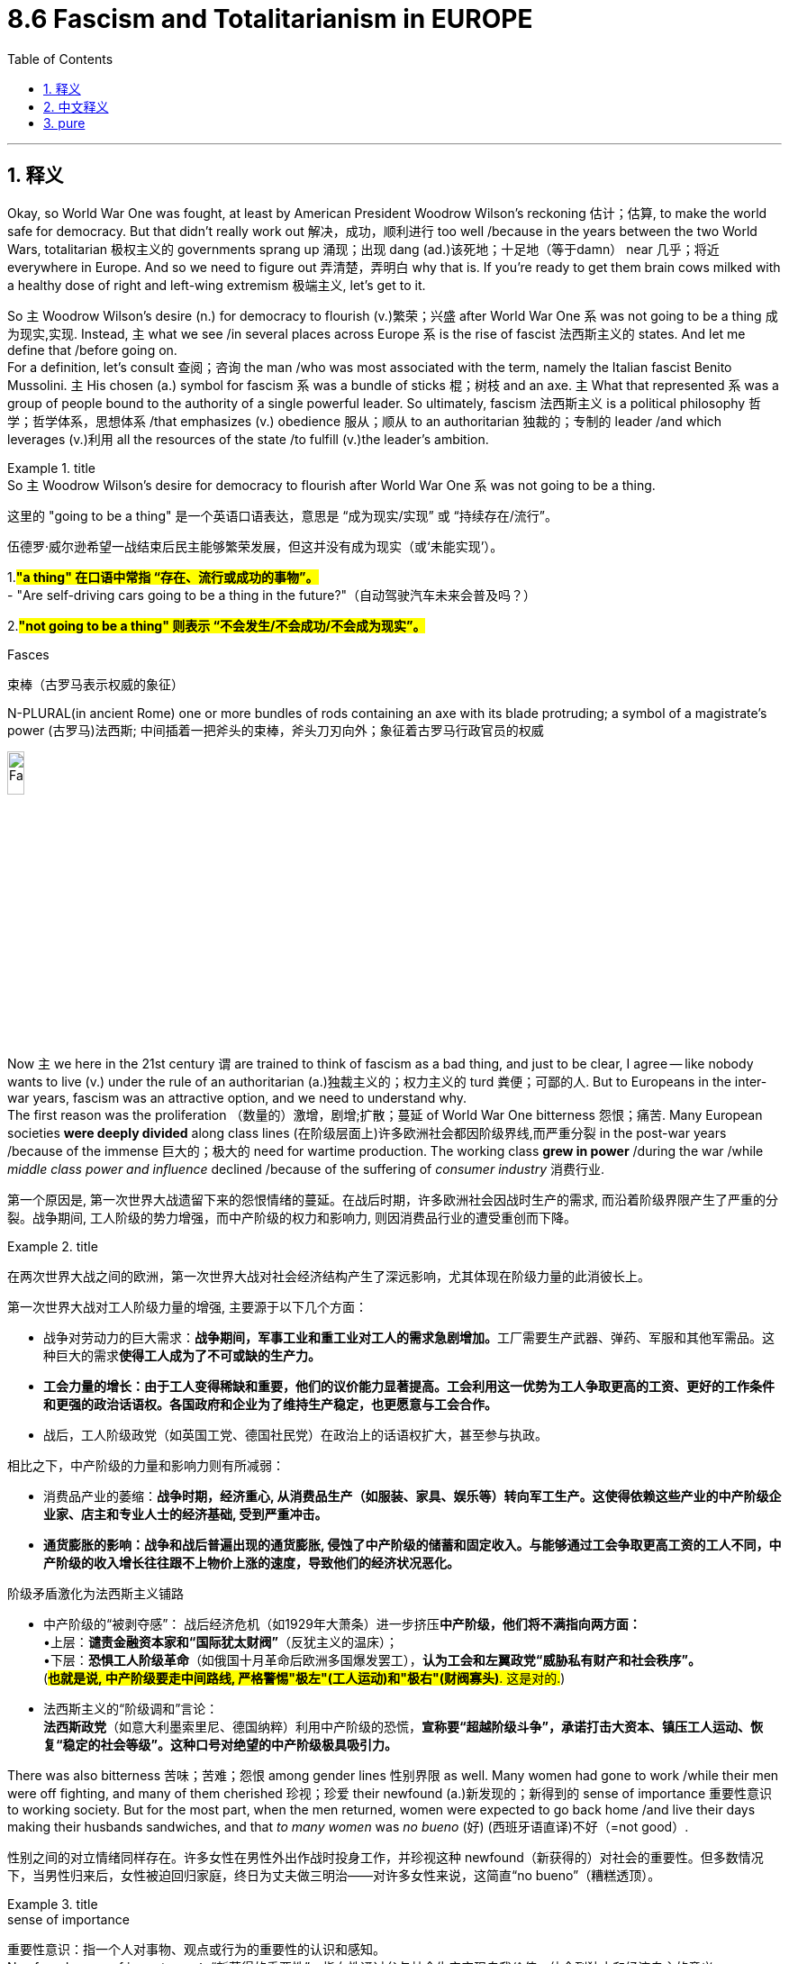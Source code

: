 
= 8.6 Fascism and Totalitarianism in EUROPE
:toc: left
:toclevels: 3
:sectnums:
:stylesheet: ../../myAdocCss.css

'''

== 释义

Okay, so World War One was fought, at least by American President Woodrow Wilson's reckoning 估计；估算, to make the world safe for democracy. But that didn't really work out 解决，成功，顺利进行 too well /because in the years between the two World Wars, totalitarian 极权主义的 governments sprang up 涌现；出现 dang (ad.)该死地；十足地（等于damn） near 几乎；将近 everywhere in Europe. And so we need to figure out 弄清楚，弄明白 why that is. If you're ready to get them brain cows milked with a healthy dose of right and left-wing extremism 极端主义, let's get to it. +

So `主` Woodrow Wilson's desire (n.)  for democracy to flourish (v.)繁荣；兴盛 after World War One `系` was not going to be a thing 成为现实,实现. Instead, `主` what we see /in several places across Europe `系` is the rise of fascist 法西斯主义的 states. And let me define that /before going on.  +
For a definition, let's consult 查阅；咨询 the man /who was most associated with the term, namely the Italian fascist Benito Mussolini. `主` His chosen (a.) symbol for fascism `系` was a bundle of sticks 棍；树枝 and an axe. `主` What that represented `系` was a group of people bound to the authority of a single powerful leader. So ultimately, fascism 法西斯主义 is a political philosophy 哲学；哲学体系，思想体系 /that emphasizes (v.) obedience 服从；顺从 to an authoritarian 独裁的；专制的 leader /and which leverages (v.)利用 all the resources of the state /to fulfill (v.)the leader's ambition. +

[.my1]
.title
====
.So `主` Woodrow Wilson’s desire for democracy to flourish after World War One `系` was not going to be a thing.

这里的 ​​"going to be a thing"​​ 是一个英语口语表达，意思是 ​​“成为现实/实现”​​ 或 ​​“持续存在/流行”​​。

伍德罗·威尔逊希望一战结束后民主能够繁荣发展，但这并没有成为现实（或‘未能实现’）。

1.
​​#*"a thing"​​ 在口语中常指 ​​“存在、流行或成功的事物”​​。*# +
- "Are self-driving cars going to be a thing in the future?"（自动驾驶汽车未来会普及吗？）

2.
​​#*"not going to be a thing"​​ 则表示 ​​“不会发生/不会成功/不会成为现实”​​。*#

.Fasces
束棒（古罗马表示权威的象征）

N-PLURAL(in ancient Rome) one or more bundles of rods containing an axe with its blade protruding; a symbol of a magistrate's power (古罗马)法西斯; 中间插着一把斧头的束棒，斧头刀刃向外；象征着古罗马行政官员的权威

image:img/Fasces.webp[,15%]
====

Now `主` we here in the 21st century `谓` are trained to think of fascism as a bad thing, and just to be clear, I agree -- like nobody wants to live (v.) under the rule of an authoritarian (a.)独裁主义的；权力主义的 turd 粪便；可鄙的人. But to Europeans in the inter-war years, fascism was an attractive option, and we need to understand why.  +
The first reason was the proliferation （数量的）激增，剧增;扩散；蔓延 of World War One bitterness 怨恨；痛苦. Many European societies *were deeply divided* along class lines (在阶级层面上)许多欧洲社会都因阶级界线,而严重分裂 in the post-war years /because of the immense 巨大的；极大的 need for wartime production. The working class *grew in power* /during the war /while _middle class power and influence_ declined /because of the suffering of _consumer industry_ 消费行业. +

[.my2]
第一个原因是, 第一次世界大战遗留下来的怨恨情绪的蔓延。在战后时期，许多欧洲社会因战时生产的需求, 而沿着阶级界限产生了严重的分裂。战争期间, 工人阶级的势力增强，而中产阶级的权力和影响力, 则因消费品行业的遭受重创而下降。

[.my1]
.title
====
在两次世界大战之间的欧洲，第一次世界大战对社会经济结构产生了深远影响，尤其体现在阶级力量的此消彼长上。

第一次世界大战对工人阶级力量的增强, 主要源于以下几个方面：

- 战争对劳动力的巨大需求：**战争期间，军事工业和重工业对工人的需求急剧增加。**工厂需要生产武器、弹药、军服和其他军需品。这种巨大的需求**使得工人成为了不可或缺的生产力。**

- *工会力量的增长：由于工人变得稀缺和重要，他们的议价能力显著提高。工会利用这一优势为工人争取更高的工资、更好的工作条件和更强的政治话语权。各国政府和企业为了维持生产稳定，也更愿意与工会合作。*

- 战后，工人阶级政党（如英国工党、德国社民党）在政治上的话语权扩大，甚至参与执政。

相比之下，中产阶级的力量和影响力则有所减弱：

- 消费品产业的萎缩：*战争时期，经济重心, 从消费品生产（如服装、家具、娱乐等）转向军工生产。这使得依赖这些产业的中产阶级企业家、店主和专业人士的经济基础, 受到严重冲击。*

- *通货膨胀的影响：战争和战后普遍出现的通货膨胀, 侵蚀了中产阶级的储蓄和固定收入。与能够通过工会争取更高工资的工人不同，中产阶级的收入增长往往跟不上物价上涨的速度，导致他们的经济状况恶化。*

阶级矛盾激化为法西斯主义铺路​​

- ​​中产阶级的“被剥夺感”​​：
战后经济危机（如1929年大萧条）进一步挤压**中产阶级，他们将不满指向两方面：** +
•
​​上层​​：*谴责金融资本家和“国际犹太财阀”*（反犹主义的温床）； +
•
​​下层​​：*恐惧工人阶级革命*（如俄国十月革命后欧洲多国爆发罢工），*认为工会和左翼政党“威胁私有财产和社会秩序”。* +
(#*也就是说, 中产阶级要走中间路线, 严格警惕"极左"(工人运动)和"极右"(财阀寡头)*. 这是对的.#)

- ​​法西斯主义的“阶级调和”言论​​： +
*法西斯政党*（如意大利墨索里尼、德国纳粹）利用中产阶级的恐慌，*宣称要​​“超越阶级斗争”​​，承诺打击大资本、镇压工人运动、恢复“稳定的社会等级”。这种口号对绝望的中产阶级极具吸引力。*
====


There was also bitterness 苦味；苦难；怨恨 among gender lines 性别界限 as well. Many women had gone to work /while their men were off fighting, and many of them cherished 珍视；珍爱 their newfound (a.)新发现的；新得到的 sense of importance 重要性意识 to working society. But for the most part, when the men returned, women were expected to go back home /and live their days making their husbands sandwiches, and that _to many women_ was _no bueno_  (好) (西班牙语直译)不好（=not good）. +


[.my2]
​​性别之间的对立情绪同样存在。许多女性在男性外出作战时投身工作，并珍视这种 newfound（新获得的）对社会的重要性。但多数情况下，当男性归来后，女性被迫回归家庭，终日为丈夫做三明治——对许多女性来说，这简直“no bueno”（糟糕透顶）。​​

[.my1]
.title
====
.sense of importance
重要性意识：指一个人对事物、观点或行为的重要性的认识和感知。 +
Newfound sense of importance​​：
“新获得的重要性”，指女性通过参与社会生产实现自我价值，体会到独立和经济自主的意义。

====

The second reason people were open to fascist states `系` was the rise of communism 共产主义，共产主义理论（或制度）. Many folks in Europe feared (v.) communism, especially in Russia, represented a fearful situation /should it come to dominate (v.) other states in Europe. And just hold on to 紧紧抓住或保持某物，不放手或不失去它 that /for a second 先拿着它一会儿 -- we'll talk about it more later. +

The third reason people were open to fascist states `系`  was economic instability 不稳定. Recall (v.)回想；回忆起 in the last video /we talked about the devastating 毁灭性的 economic effects of the Great Depression. Huge percentages 很大比例的 of the population were *out of work* 失业, and inflation 通货膨胀 was out of control. There seemed to be *no way out of it* 似乎没有出路了. *It's hard to overestimate* (高估；过分估计)无论如何高估都不为过 the insecurity  不安全，无把握 后定说明 such a condition caused (v.) among the average European.  +
So when strong fascist leaders styled (v.)把…设计（或缝制、做）成某种式样 themselves as saviors 救世主 from these conditions /and put the blame 归咎于 for those conditions in all the right places /and tapped into 利用；挖掘 a powerful sense 强烈的情绪 of victimization 受害；牺牲；欺骗 that people felt, for many people /`主` that `谓` seemed like a no-brainer 无需动脑筋的事；容易作的决定. +

[.my2]
这种情况给普通欧洲人带来的不安全感, 怎么估计都不为过。因此，当强大的法西斯领导人把自己塑造成救世主的形象，把责任推到所有"正确"的地方，并利用"人们感受到的"强烈的受害感"时，对许多人来说，这似乎是不需要思考的。

[.my1]
.title
====
.put the blame in all the right places
是一个带有 ​​反讽（irony）​​ 意味的表达.

- 字面意思​​：
“把责任归咎于‘正确的地方’”（仿佛法西斯领袖明察秋毫，精准定位了问题根源）。
- ​​实际含义​​（反讽）：
法西斯分子 ​​将经济危机归咎于“替罪羊”群体​​（如犹太人、共产主义者、少数族裔等）。所谓“right places”其实是 ​​“符合民众偏见的目标”​​，但非真正的原因。 +
法西斯提供的“答案”简单直接（如“犹太银行家操控经济”“共产党人破坏稳定”），​​恰好迎合了大众已有的仇恨或恐惧​​。


====

Okay, so let's start with the birthplace 出生地,发源地 of fascism proper 确切地说 and consider Mussolini's Italy. So `主` all the social difficulties I just mentioned `系` were present in Italy in the 1920s -- like high unemployment, severe _war debt_, etc. -- and the Italian government was not able to effectively *deal with* these problems. So Benito Mussolini, who started his career as a left-wing socialist, *changed* his position *to* _extreme right-wing fascism_ /because he saw that by championing 拥护；支持 those ideals he and his followers could gain power in Italy. He spoke ardently 热情地；热烈地 against communism, at least all of his language with a healthy dose of Italian nationalism. +

So by 1922, after threatening to march on Rome with his army of fascists, the king of Italy made Mussolini the prime minister of Italy. Now only a few years later, the Italian parliament granted 授予；准予 Mussolini dictatorial 独裁的；专政的 powers for a year, which as you can probably guess, he never gave up. So now Mussolini is in total control of Italy and worked quickly to establish a totalitarian fascist state. And how did he do it? Well first, he used modern technology and propaganda 宣传 to spread his message to all Italians. These messages glorified 赞美；颂扬 war, exposed the dangers of democracy and communism, and most of all demonstrated how fascism was the answer to the political and economic instability of the post-war world. For anyone who was disillusioned 幻想破灭的；失望的 by the state of post-war Europe, especially for those countries who had lost the war, these appeals 呼吁；恳请 made a whole lot of sense. +

A second, Mussolini made use of a secret police which in Italy was known as the Blackshirts. For Mussolini, violence was key to squashing 镇压；压制 any dissent 异议；反对 to his message and plan. Many of the members of the secret police were students and war veterans who were eager to use violence in an unrestricted 无限制的；不受约束的 way. And one of their favorite ways to keep people in line 使遵守秩序 was by giving dissenters horse doses of castor oil. If you don't know what that is, it's basically a naturally occurring diuretic 利尿剂 which in small doses, you know, gets things moving down. But the secret police would pour whole bottles of this stuff into people's mouths, and that would have them suffering from violent diarrhea 腹泻 for days, which was not only inconvenient but could often lead to death through dehydration 脱水. So you know, that's fun. +

But despite Mussolini's tactics 策略；手段, Italy never fully came entirely under his control. The Italian monarchy 君主制；君主政体 and the armed forces retained 保留；保持 some degree of independence. But if you want an example of a fascist state which gained entire control over the state -- and I know that you do -- then let's go visit Germany during the interwar years. +

The next fascist state to emerge was in Germany under the leadership of supreme historical turd Adolf Hitler. And again, after World War One, Germany maybe more than any other European nation suffered terror because they received the most severe punishments from the Treaty of Versailles. Their economy went down the toilet, and they were humiliated 羞辱；使丢脸 on the international stage. And because the Weimar government could not address 处理；解决 these problems, many German people were ripe for 对……来说时机成熟 the extremist 极端主义的 policies of Adolf Hitler. +

Now early in his life, Hitler developed deeply rooted 根深蒂固的 racialist 种族主义的 ideas, most notably a virulent 恶毒的；恶意的 anti-Semitism 反犹主义, which is to say a hatred of the Jews. By the 1920s, Hitler had gained control of the National Socialist German Workers Party, which for short was known as the Nazi Party 纳粹党. Throughout the beginning of the '20s, the Nazis gained more and more power in Germany, and by the beginning of the 1930s, Hitler, like Mussolini, convinced the parliament to grant him emergency dictatorial powers, and like Mussolini, he never gave them up. +

So with Hitler in power, he used many of the same tactics as Mussolini to stay in power but was much more effective in his use of those tactics. Hitler used the radio, video, and television to broadcast his speeches, which were positively overflowing with 充满 nationalist messages, anti-Semitic claims, and plans to restore the glory of Germany. In fact, Hitler had his own propaganda minister named Joseph Goebbels -- that Goebbels -- who harnessed 利用 the power of film to get Hitler in front of the eyes of Germans across the country. Filming Hitler's powerful speeches and his adoring 崇拜的；敬慕的 fans lined up to greet him in downtown parades had a way of making Hitler's appeal seem universal. +

Now Hitler also made use of a secret police known as the Schutzstaffel, or SS for short. The SS introduced no small amount of terror to anyone who opposed Hitler in his policies, and all of it was organized by a guy named Heinrich Himmler. And I pray to the good Lord in heaven that I am not somehow related to this guy because he was the worst. Himmler was the architect 设计师；缔造者 of murder and oppression 压迫；压制, the organizer of concentration camps 集中营, and the main proponent 支持者；拥护者 of purifying 净化；提纯 the races of Germany. So I'm not even going to look for a family connection there -- like I think I'd rather not know. +

Now while all this is going on in Italy and Germany, similar episodes were occurring in Spain. Because of the economic and political turmoil 动荡；混乱 in the years right after the war, Spain went into a tailspin 迅速下降；混乱. There the Great Depression ultimately led to the lapse 失效；终止 of parliamentary democracy 议会民主制, and that is when competing factions 派别；派系 began fighting for dominance 统治；控制. By 1936, a group of leftists called the Popular Front 人民阵线 took control, and their group represented the interest of workers and communists. +

Now the one group who vehemently 激烈地；强烈地 opposed this new government was the Spanish Army, led by General Francisco Franco. He led a violent uprising 起义；暴动 against the Popular Front and installed himself as the head of state, and this forcible 强制的；强迫的 seizure of power 夺取政权 led directly to the Spanish Civil War between Franco and the Popular Front. Now the reason the Civil War is relevant to what we're talking about here is not just that Franco was another fascist-like dictator, but the Spanish Civil War represented a kind of testing ground 试验场 for World War II. And here's what I mean: because fascist dictators love to see other fascist dictators come to power, Franco gained the support for his cause from both Hitler and Mussolini. +

"Franco, let me ask you something: how do you feel about explosive diarrhea?"
"I love it."
"All right, I'm in. I'm in." +

However, the Popular Front didn't receive nearly as much support from the Western democracies of Europe, and ultimately Franco won that war and ruled Spain without rival 对手；竞争者. And I said this war was a testing ground for World War II, and that's because Hitler and Mussolini observed with great relish 愉快；高兴 that when fascism asserted itself 显示自身的力量 in Europe, Western democracies did almost nothing to oppose it. And that will be a useful bit of information that they will put right in their pockets and come back to in the second half of the 1930s. +

But totalitarian governments are not only being installed in Western Europe. Eastern Europe jumped in on the fascist party too. Recall that several new states were created in the East after World War One, and they were established as parliamentary democracies. But those democracies suffered first of all with all the same economic problems plaguing 困扰；折磨 the rest of the continent, and second of all because democracy was a very new thing to them, and it is difficult to establish such a system in the midst of a deep economic slump 衰退；不景气. You just want someone to come in and solve all your problems, and that is how fascist and authoritarian governments were installed in Poland, Hungary, Romania, and other states as well. +

And speaking of authoritarian governments, let's check in with Russia, now officially known as the Soviet Union. Last time we visited, the Russian Revolution was freshly over, and Lenin had turned Russia into a communist state. It's important to know here that while right-wing fascists despise 鄙视；厌恶 communism, the Communist Soviet Union was very similar in a lot of ways, which is to say authoritarianism 专制主义；独裁主义 is just as likely on the left wing as it is on the right. Anyway, after Lenin died, Joseph Stalin rose to power in his place. And I know that I said that Himmler was the worst, but this guy is also the worst -- like there's just so many worst in this video. +

Stalin was responsible for sending over a million political dissidents 持不同政见者 to forced labor camps called gulags 古拉格集中营, and he had no qualms 疑虑；不安 about allowing torture 酷刑；折磨 to gain false confessions 虚假供词 out of his enemies. Anyway, after consolidating 巩固；加强 party power under himself, Stalin implemented 实施；执行 a Five-Year Plan 五年计划, and the goal of this was to rapidly modernize -- which is to say industrialize 工业化 -- the Soviet Union. The truth is the growth of Soviet industrialization during this period was staggering 令人震惊的；难以想象的. You know, that's a good thing, right? Not so much. The consequences of that Five-Year Plan were devastating to the Russian people. Millions of workers flooded into these new industrial centers, and because Stalin wasn't much interested in providing decent housing for them, they lived in squalid 肮脏的；污秽的 conditions. But don't worry, their wages were rapidly decreasing as well. And why? Well, because Stalin told them through an elaborate 详尽的；精心策划的 propaganda campaign they were working for the progress of the socialist utopia 乌托邦；理想国 promised them in the revolution. +

Not only that, but after the first Five-Year Plan failed, criticism against Stalin reached a fever pitch 高度紧张；狂热状态, and many in the Communist Party called for his removal, not least of which was the luminary 杰出人物；名人 of Lenin's regime, Leon Trotsky. In response, Stalin authorized 批准；授权 the Great Purge 大清洗, which was a systematic 系统的；有条理的 removal of all Stalin's enemies from the state, which eventually filtered down to some Russian citizens as well. The Purge was carried out by Stalin's secret police, who imprisoned, tortured, and executed those who disagreed with Stalin. +

Okay, click here to keep reviewing Unit 8 of AP Euro, and click here to grab my AP Euro review pack, which has everything you need to get an A in your class and a five on your exam in May. I'll catch you on the flip-flop. Heimler out. +

'''

== 中文释义

好的，第一次世界大战（World War One）的爆发，至少在美国总统伍德罗·威尔逊（Woodrow Wilson）看来，是为了使世界对民主安全。但这并没有真正奏效，因为**在两次世界大战之间的几年里，"极权主义"政府几乎在欧洲各地涌现。**因此，我们需要弄清楚这是为什么。如果你准备好用大量的"左右翼极端主义"来挤压你大脑里的奶牛，让我们开始吧。 +

因此，伍德罗·威尔逊（Woodrow Wilson）希望在第一次世界大战后"民主蓬勃发展"的愿望, 并没有实现。相反，我们在欧洲的几个地方看到的是**法西斯国家的崛起。**在继续之前，让我先定义一下。关于定义，让我们咨询与这个术语最相关的人，即意大利法西斯贝尼托·墨索里尼（Benito Mussolini）。他为**"#法西斯主义#"**选择**的象征, 是一捆棍子和一把斧头。这##代表了一群人受制于一个强大的领导人的权威。##**因此，最终，法西斯主义是一种政治哲学，*它强调服从一个独裁的领导人，并利用国家的所有资源, 来实现领导人的野心(中国)。* +

现在我们 21 世纪的人们被训练成认为, 法西斯主义是一件坏事，并且明确地说，我同意——没有人愿意生活在一个独裁混蛋的统治下。但是对于两次世界大战之间的欧洲人来说，法西斯主义是一个有吸引力的选择，我们需要理解为什么。第一个原因是第一次世界大战（World War One）后遗留的痛苦情绪的蔓延。由于战时生产的巨大需求，**许多欧洲社会在战后几年里沿着阶级界限严重分裂。**战争期间工人阶级的力量壮大，而由于消费工业的衰落，中产阶级的力量和影响力下降。 +

**性别界限之间也存在痛苦。许多妇女在她们的男人去战斗时去工作，她们中的许多人珍惜她们新获得的对工作社会的归属感。但大多数情况下，当男人回来时，妇女们被期望重新回到家里，**每天为她们的丈夫做三明治，这对许多妇女来说是不可接受的。 +

**人们对"法西斯国家"持"开放态度"的第二个原因, 是共产主义的兴起。**欧洲的许多人害怕共产主义，尤其是在俄国，如果它统治欧洲其他国家，那将是一种可怕的局面。请稍等一下——我们稍后会更多地讨论它。 +

人们对法西斯国家持开放态度的**第三个原因, 是经济不稳定。**回想一下上一个视频，我们讨论了大萧条（Great Depression）带来的毁灭性经济影响。很大比例的人口失业，通货膨胀失控。似乎没有摆脱困境的方法。很难高估这种状况给普通欧洲人带来的不安全感。**因此，当强大的法西斯领导人将自己塑造成这些状况的救星，**并将这些状况的责任归咎于所有正确的地方，并利用人们感受到的强烈的"受害者意识"时，*对许多人来说，这似乎是显而易见的选择。* +

好的，让我们从法西斯主义真正的发源地开始，考虑墨索里尼（Mussolini）的意大利。**我刚才提到的所有社会困难, 在 1920 年代的意大利都存在——比如高失业率、严重的战争债务等等——而意大利政府无法有效地处理这些问题。**因此，贝尼托·墨索里尼（Benito Mussolini），他的职业生涯始于"左翼社会主义者"，将他的立场转变为"极右翼法西斯主义"，因为他看到通过拥护这些理想，他和他的追随者可以在意大利获得权力。他强烈反对共产主义，至少他的所有言论都带有强烈的意大利民族主义色彩。 +

因此，到 1922 年，在威胁要率领他的法西斯军队进军罗马之后，意大利国王任命墨索里尼（Mussolini）为意大利首相。仅仅几年后，**意大利议会授予墨索里尼（Mussolini）为期一年的独裁权力，**正如你可能猜到的，**他从未放弃过。**因此，现在墨索里尼（Mussolini）完全控制了意大利，并迅速建立了一个极权主义的法西斯国家。他是怎么做到的？首先，他利用现代技术和宣传, 将他的信息传播给所有意大利人。这些信息美化战争，揭露民主和共产主义的危险，最重要的是展示了法西斯主义是如何解决战后世界政治和经济不稳定的答案。对于任何对战后欧洲的状况感到失望的人，特别是对于那些战败的国家来说，这些呼吁非常有道理。 +

其次，墨索里尼（Mussolini）利用了一支秘密警察，在意大利被称为黑衫党（Blackshirts）。对于墨索里尼（Mussolini）来说，暴力是镇压任何对其信息和计划异议的关键。**许多秘密警察的成员, 是渴望以不受限制的方式使用暴力的学生和退伍军人。**他们最喜欢的维持秩序的方式之一就是给异议者大量蓖麻油（castor oil）。如果你不知道那是什么，它基本上是一种天然的利尿剂，小剂量服用可以促进肠道蠕动。但是秘密警察会把整瓶这种东西倒进人们的嘴里，这会导致他们几天都遭受剧烈的腹泻，这不仅不方便，而且常常会导致脱水而死亡。所以你知道，这很有趣。 +

但是尽管墨索里尼（Mussolini）采取了这些策略，**意大利从未完全在他的控制之下。意大利王室和军队保留了一定程度的独立性。**但是如果你想要**一个完全控制国家的法西斯国家的例子**——我知道你想要——那么让我们去看看两次世界大战期间的**德国**。 +

下一个出现的法西斯国家是在阿道夫·希特勒（Adolf Hitler）这个历史超级混蛋领导下的德国。同样，在第一次世界大战（World War One）之后，德国可能比任何其他欧洲国家都遭受了更大的恐怖，因为他们受到了"凡尔赛条约"（Treaty of Versailles）最严厉的惩罚。他们的经济一落千丈，在国际舞台上颜面扫地。由于魏玛政府（Weimar government）无法解决这些问题，许多德国人民都容易接受阿道夫·希特勒（Adolf Hitler）的极端主义政策。 +

在早年，希特勒（Hitler）形成了根深蒂固的"种族主义"思想，最显著的是一种恶毒的"反犹太主义"（anti-Semitism），也就是说对犹太人的仇恨。到 1920 年代，希特勒（Hitler）控制了国家**"社会主义德国工人党"**（National Socialist German Workers Party），*简称"纳粹党"*（Nazi Party）。在 20 年代初，纳粹党（Nazis）在德国获得了越来越大的权力，到 *1930 年代初，希特勒（Hitler）像墨索里尼（Mussolini）一样，说服议会授予他紧急独裁权力*，并且像墨索里尼（Mussolini）一样，他从未放弃这些权力。 +

因此，希特勒（Hitler）掌权后，他使用了许多与墨索里尼（Mussolini）相同的策略来维持权力，但在使用这些策略方面效率更高。希特勒（Hitler）利用广播、视频和电视播放他的演讲，这些演讲充满了民族主义信息、反犹太主义的主张, 以及恢复德国荣耀的计划。事实上，希特勒（Hitler）有他自己的**宣传部长约瑟夫·戈培尔**（Joseph Goebbels）——就是那个戈培尔——他利用电影的力量将希特勒（Hitler）展现在全国德国人的眼前。拍摄希特勒（Hitler）充满力量的演讲, 以及他狂热的粉丝在市中心游行中排队迎接他的场面，有一种使希特勒（Hitler）的吸引力看起来是普遍性的方式。 +

现在希特勒（Hitler）也利用了一支被称为**“党卫队”（Schutzstaffel），简称 SS 的秘密警察。**党卫队（SS）**对任何反对希特勒（Hitler）及其政策的人都施加了巨大的恐怖，这一切都由一个名叫海因里希·希姆莱（Heinrich Himmler）的人组织。**我向上帝祈祷，我与这个人没有任何关系，因为他太坏了。希姆莱（Himmler）是谋杀和压迫的策划者，**集中营的组织者，以及净化德国种族的主要倡导者。**所以我甚至不会去寻找家庭联系——我想我宁愿不知道。 +

**当意大利和德国发生这一切时，类似的情节也发生在西班牙。**由于战后初期的经济和政治动荡，西班牙陷入了困境。在那里，**大萧条（Great Depression）最终导致"议会民主制"的崩溃，这时相互竞争的派别开始争夺统治权。**到 1936 年，一个名为"人民阵线"（Popular Front）的左翼团体, 夺取了控制权，他们的团体代表了工人和共产主义者的利益。 +

现在，有一个团体强烈反对这个新政府，那就是由**弗朗西斯科·佛朗哥将军**（General Francisco Franco）领导的西班牙军队。他领导了一场反对人民阵线（Popular Front）的暴力起义，并**自封为国家元首，而这种强行夺取权力的行为, 直接导致了佛朗哥（Franco）和"人民阵线"（Popular Front）之间的西班牙内战**（Spanish Civil War）。现在，内战与我们在这里讨论的内容相关的原因, 不仅仅在于佛朗哥（Franco）是另一个类似法西斯的独裁者，而且西班牙内战（Spanish Civil War）代表了第二次世界大战（World War II）的一种试验场。我的意思是：因为法西斯独裁者喜欢看到其他法西斯独裁者上台，所以**佛朗哥（Franco）从希特勒（Hitler）和墨索里尼（Mussolini）那里都获得了对其事业的支持。** +

“佛朗哥（Franco），我问你一件事：你觉得'爆炸性腹泻'怎么样？”
“我喜欢。”
“好吧，我加入了。我加入了。” +

然而，**人民阵线（Popular Front）并没有得到欧洲西方民主国家的大力支持，最终佛朗哥（Franco）赢得了那场战争，并独自统治了西班牙。**我说这场战争是第二次世界大战（World War II）的试验场，那是因为**希特勒（Hitler）和墨索里尼（Mussolini）兴高采烈地观察到，当法西斯主义在欧洲抬头时，西方民主国家几乎没有采取任何行动来反对它。**这将是一个有用的信息，他们会把它放在口袋里，并在 1930 年代后半期再次利用它。 +

但是"极权主义政府"不仅仅在西欧建立起来。**东欧也加入了法西斯主义的行列。**回想一下，**第一次世界大战（World War One）后在东方建立了一些新的国家，它们被建立为"议会民主制"。但是这些民主国家, **首先**遭受了**困扰整个大陆的同样的**经济问题，其次是##因为民主对他们来说是一个非常新的事物，在严重的经济衰退时期建立这样一个制度是很困难的。你只想有人来解决你所有的问题，这就是##法西斯主义和##独裁政府##在波兰（Poland）、匈牙利（Hungary）、罗马尼亚（Romania）和其他国家##能建立起来的原因 (即, 人民会有病乱投医, 寄希望于有一个"神"(强人)来解决他们的困境)##。** +

说到独裁政府，让我们来看看俄国，现在正式称为"苏维埃社会主义共和国联盟"（Soviet Union）。上次我们访问时，俄国革命（Russian Revolution）刚刚结束，列宁（Lenin）已将俄国变成了一个共产主义国家。这里重要的是要知道，**#虽然"右翼法西斯主义者"鄙视"共产主义"，但共产主义的苏维埃社会主义共和国联盟（Communist Soviet Union）在很多方面都非常相似，也就是说，左翼和右翼都可能出现独裁主义。#**无论如何，在列宁（Lenin）去世后，约瑟夫·斯大林（Joseph Stalin）取代了他的位置。我知道我说过希姆莱（Himmler）是最坏的，但是这个人也是最坏的——就像这个视频里有很多最坏的人一样。 +

**斯大林（Stalin）负责将一百多万政治异见者, 送往古拉格（gulags）强制劳动营，**并且毫不犹豫地允许使用酷刑, 从他的敌人那里获得虚假的供词。无论如何，在巩固了他在党内的权力之后，*斯大林（Stalin）实施了五年计划*（Five-Year Plan），其目标是迅速实现苏维埃社会主义共和国联盟（Soviet Union）的现代化——**也就是说，工业化。**事实是，在此期间, 苏维埃社会主义共和国联盟（Soviet Union）的工业化增长是惊人的。你知道，这是件好事，对吧？没那么简单。五年计划（Five-Year Plan）的后果对俄罗斯人民来说是毁灭性的。**数百万工人涌入这些新的工业中心，由于斯大林（Stalin）对为他们提供像样的住房并不太感兴趣，他们生活在肮脏的环境中。**但是别担心，*##他们的工资也在迅速下降。##为什么？嗯，因为斯大林（Stalin）通过精心策划的宣传运动告诉他们，他们正在为革命中承诺的社会主义乌托邦的进步而工作(在割人民的韭菜)。* +

不仅如此，**在第一个五年计划（Five-Year Plan）失败后，对斯大林（Stalin）的批评达到了白热化的程度，共产党内的许多人呼吁罢免他，**其中最引人注目的是列宁（Lenin）政权的杰出人物列昂·托洛茨基（Leon Trotsky）。**作为回应，斯大林（Stalin）授权进行了大清洗（Great Purge），这是系统地清除国家中所有斯大林（Stalin）敌人的行动，**最终也波及了一些俄罗斯公民。清洗由斯大林（Stalin）的秘密警察执行，他们监禁、折磨和处决那些不同意斯大林（Stalin）的人。 +

到现在为止，毫无疑问，极权主义国家经常利用他们的秘密警察部队, 来压制政治异议。此外，**在列宁（Lenin）时期，出现了一个富有的地主群体，称为富农（kulaks），他们雇用农民耕种他们的土地。**然而，*斯大林（Stalin）认为，这样一个阶级的人只不过是肮脏的资本家*，在苏维埃社会主义共和国联盟（Soviet Union）中没有地位。因此，**他实施了一项集体化（collectivization）计划，其中土地从这些地主手中夺走，置于国家权力控制之下。**这种情况发生在许多地方，但**后果最严重的是在乌克兰（Ukraine），**乌克兰是苏维埃社会主义共和国联盟（Soviet Union）*最主要的粮食生产地。* +

**由于乌克兰的富农（Ukrainian kulaks）如此深切地憎恨斯大林（Stalin）的集体化（collectivization）计划，并努力抵抗和破坏它，斯大林（Stalin）采取了一项政策，导致仅在乌克兰地区就有大约 700 万人遭受饥饿和死亡。**乌克兰人将这一事件称为“饥饿大屠杀”（Holodomor），意思是死亡。**斯大林（Stalin）实际上切断了他们的食物供应，逮捕、折磨或处决任何为自己保留食物的农民，并阻止乌克兰人离开他们的地区到其他地方购买面包。**这是苏维埃社会主义共和国联盟（Soviet Union）集体化（collectivization）和斯大林（Stalin）残酷地试图巩固个人权力的真正毁灭性结果。 +

好的，点击这里继续复习 AP 欧洲史第八单元，点击这里获取我的 AP 欧洲史复习包，其中包含您在课堂上获得 A 和五月份考试中获得五分所需的一切。我稍后会再见。海姆勒走了。 +

'''

== pure

Okay, so World War One was fought, at least by American President Woodrow Wilson's reckoning, to make the world safe for democracy. But that didn't really work out too well because in the years between the two World Wars, totalitarian governments sprang up dang near everywhere in Europe. And so we need to figure out why that is. If you're ready to get them brain cows milked with a healthy dose of right and left-wing extremism, let's get to it.

So Woodrow Wilson's desire for democracy to flourish after World War One was not going to be a thing. Instead, what we see in several places across Europe is the rise of fascist states. And let me define that before going on. For a definition, let's consult the man who was most associated with the term, namely the Italian fascist Benito Mussolini. His chosen symbol for fascism was a bundle of sticks and an axe. What that represented was a group of people bound to the authority of a single powerful leader. So ultimately, fascism is a political philosophy that emphasizes obedience to an authoritarian leader and which leverages all the resources of the state to fulfill the leader's ambition.

Now we here in the 21st century are trained to think of fascism as a bad thing, and just to be clear, I agree -- like nobody wants to live under the rule of an authoritarian turd. But to Europeans in the inter-war years, fascism was an attractive option, and we need to understand why. The first reason was the proliferation of World War One bitterness. Many European societies were deeply divided along class lines in the post-war years because of the immense need for wartime production. The working class grew in power during the war while middle class power and influence declined because of the suffering of consumer industry.

There was also bitterness among gender lines as well. Many women had gone to work while their men were off fighting, and many of them cherished their newfound sense of importance to working society. But for the most part, when the men returned, women were expected to go back home and live their days making their husbands sandwiches, and that to many women was no bueno.

The second reason people were open to fascist states was the rise of communism. Many folks in Europe feared communism, especially in Russia, represented a fearful situation should it come to dominate other states in Europe. And just hold on to that for a second -- we'll talk about it more later.

The third reason people were open to fascist states was economic instability. Recall in the last video we talked about the devastating economic effects of the Great Depression. Huge percentages of the population were out of work, and inflation was out of control. There seemed to be no way out of it. It's hard to overestimate the insecurity such a condition caused among the average European. So when strong fascist leaders styled themselves as saviors from these conditions and put the blame for those conditions in all the right places and tapped into a powerful sense of victimization that people felt, for many people that seemed like a no-brainer.

Okay, so let's start with the birthplace of fascism proper and consider Mussolini's Italy. So all the social difficulties I just mentioned were present in Italy in the 1920s -- like high unemployment, severe war debt, etc. -- and the Italian government was not able to effectively deal with these problems. So Benito Mussolini, who started his career as a left-wing socialist, changed his position to extreme right-wing fascism because he saw that by championing those ideals he and his followers could gain power in Italy. He spoke ardently against communism, at least all of his language with a healthy dose of Italian nationalism.

So by 1922, after threatening to march on Rome with his army of fascists, the king of Italy made Mussolini the prime minister of Italy. Now only a few years later, the Italian parliament granted Mussolini dictatorial powers for a year, which as you can probably guess, he never gave up. So now Mussolini is in total control of Italy and worked quickly to establish a totalitarian fascist state. And how did he do it? Well first, he used modern technology and propaganda to spread his message to all Italians. These messages glorified war, exposed the dangers of democracy and communism, and most of all demonstrated how fascism was the answer to the political and economic instability of the post-war world. For anyone who was disillusioned by the state of post-war Europe, especially for those countries who had lost the war, these appeals made a whole lot of sense.

A second, Mussolini made use of a secret police which in Italy was known as the Blackshirts. For Mussolini, violence was key to squashing any dissent to his message and plan. Many of the members of the secret police were students and war veterans who were eager to use violence in an unrestricted way. And one of their favorite ways to keep people in line was by giving dissenters horse doses of castor oil. If you don't know what that is, it's basically a naturally occurring diuretic which in small doses, you know, gets things moving down. But the secret police would pour whole bottles of this stuff into people's mouths, and that would have them suffering from violent diarrhea for days, which was not only inconvenient but could often lead to death through dehydration. So you know, that's fun.

But despite Mussolini's tactics, Italy never fully came entirely under his control. The Italian monarchy and the armed forces retained some degree of independence. But if you want an example of a fascist state which gained entire control over the state -- and I know that you do -- then let's go visit Germany during the interwar years.

The next fascist state to emerge was in Germany under the leadership of supreme historical turd Adolf Hitler. And again, after World War One, Germany maybe more than any other European nation suffered terror because they received the most severe punishments from the Treaty of Versailles. Their economy went down the toilet, and they were humiliated on the international stage. And because the Weimar government could not address these problems, many German people were ripe for the extremist policies of Adolf Hitler.

Now early in his life, Hitler developed deeply rooted racialist ideas, most notably a virulent anti-Semitism, which is to say a hatred of the Jews. By the 1920s, Hitler had gained control of the National Socialist German Workers Party, which for short was known as the Nazi Party. Throughout the beginning of the '20s, the Nazis gained more and more power in Germany, and by the beginning of the 1930s, Hitler, like Mussolini, convinced the parliament to grant him emergency dictatorial powers, and like Mussolini, he never gave them up.

So with Hitler in power, he used many of the same tactics as Mussolini to stay in power but was much more effective in his use of those tactics. Hitler used the radio, video, and television to broadcast his speeches, which were positively overflowing with nationalist messages, anti-Semitic claims, and plans to restore the glory of Germany. In fact, Hitler had his own propaganda minister named Joseph Goebbels -- that Goebbels -- who harnessed the power of film to get Hitler in front of the eyes of Germans across the country. Filming Hitler's powerful speeches and his adoring fans lined up to greet him in downtown parades had a way of making Hitler's appeal seem universal.

Now Hitler also made use of a secret police known as the Schutzstaffel, or SS for short. The SS introduced no small amount of terror to anyone who opposed Hitler in his policies, and all of it was organized by a guy named Heinrich Himmler. And I pray to the good Lord in heaven that I am not somehow related to this guy because he was the worst. Himmler was the architect of murder and oppression, the organizer of concentration camps, and the main proponent of purifying the races of Germany. So I'm not even going to look for a family connection there -- like I think I'd rather not know.

Now while all this is going on in Italy and Germany, similar episodes were occurring in Spain. Because of the economic and political turmoil in the years right after the war, Spain went into a tailspin. There the Great Depression ultimately led to the lapse of parliamentary democracy, and that is when competing factions began fighting for dominance. By 1936, a group of leftists called the Popular Front took control, and their group represented the interest of workers and communists.

Now the one group who vehemently opposed this new government was the Spanish Army, led by General Francisco Franco. He led a violent uprising against the Popular Front and installed himself as the head of state, and this forcible seizure of power led directly to the Spanish Civil War between Franco and the Popular Front. Now the reason the Civil War is relevant to what we're talking about here is not just that Franco was another fascist-like dictator, but the Spanish Civil War represented a kind of testing ground for World War II. And here's what I mean: because fascist dictators love to see other fascist dictators come to power, Franco gained the support for his cause from both Hitler and Mussolini.

"Franco, let me ask you something: how do you feel about explosive diarrhea?"
"I love it."
"All right, I'm in. I'm in."

However, the Popular Front didn't receive nearly as much support from the Western democracies of Europe, and ultimately Franco won that war and ruled Spain without rival. And I said this war was a testing ground for World War II, and that's because Hitler and Mussolini observed with great relish that when fascism asserted itself in Europe, Western democracies did almost nothing to oppose it. And that will be a useful bit of information that they will put right in their pockets and come back to in the second half of the 1930s.

But totalitarian governments are not only being installed in Western Europe. Eastern Europe jumped in on the fascist party too. Recall that several new states were created in the East after World War One, and they were established as parliamentary democracies. But those democracies suffered first of all with all the same economic problems plaguing the rest of the continent, and second of all because democracy was a very new thing to them, and it is difficult to establish such a system in the midst of a deep economic slump. You just want someone to come in and solve all your problems, and that is how fascist and authoritarian governments were installed in Poland, Hungary, Romania, and other states as well.

And speaking of authoritarian governments, let's check in with Russia, now officially known as the Soviet Union. Last time we visited, the Russian Revolution was freshly over, and Lenin had turned Russia into a communist state. It's important to know here that while right-wing fascists despise communism, the Communist Soviet Union was very similar in a lot of ways, which is to say authoritarianism is just as likely on the left wing as it is on the right. Anyway, after Lenin died, Joseph Stalin rose to power in his place. And I know that I said that Himmler was the worst, but this guy is also the worst -- like there's just so many worst in this video.

Stalin was responsible for sending over a million political dissidents to forced labor camps called gulags, and he had no qualms about allowing torture to gain false confessions out of his enemies. Anyway, after consolidating party power under himself, Stalin implemented a Five-Year Plan, and the goal of this was to rapidly modernize -- which is to say industrialize -- the Soviet Union. The truth is the growth of Soviet industrialization during this period was staggering. You know, that's a good thing, right? Not so much. The consequences of that Five-Year Plan were devastating to the Russian people. Millions of workers flooded into these new industrial centers, and because Stalin wasn't much interested in providing decent housing for them, they lived in squalid conditions. But don't worry, their wages were rapidly decreasing as well. And why? Well, because Stalin told them through an elaborate propaganda campaign they were working for the progress of the socialist utopia promised them in the revolution.

Not only that, but after the first Five-Year Plan failed, criticism against Stalin reached a fever pitch, and many in the Communist Party called for his removal, not least of which was the luminary of Lenin's regime, Leon Trotsky. In response, Stalin authorized the Great Purge, which was a systematic removal of all Stalin's enemies from the state, which eventually filtered down to some Russian citizens as well. The Purge was carried out by Stalin's secret police, who imprisoned, tortured, and executed those who disagreed with Stalin.

By now it should go without saying that totalitarian states made frequent use of their secret police forces to silence political dissent. Additionally, during Lenin's time, a wealthy group of landowners called kulaks emerged and employed peasants to work their land. Stalin, however, believed that such a class of people were nothing but dirty capitalists and had no place in the Soviet Union. So he implemented a plan of collectivization in which land was taken from these landowners and placed under the authority of the state. And this happened in many places, but the consequences were most severe in Ukraine, which was the Soviet Union's most abundant producer of grain.

Because the Ukrainian kulaks so deeply resented Stalin's collectivization program and worked hard to resist and undermine it, Stalin responded with a policy that would lead to the starvation and death of something like 7 million people in the Ukraine region alone. It was an event that the Ukrainians dubbed the Holodomor, which means death. Stalin literally cut off their food supply, arrested, tortured, or executed any farmer who withheld food for themselves, and blocked Ukrainians from leaving their region to buy bread elsewhere. It was a truly devastating result of Soviet collectivization and Stalin's ruthless attempts to consolidate power under himself.

Okay, click here to keep reviewing Unit 8 of AP Euro, and click here to grab my AP Euro review pack, which has everything you need to get an A in your class and a five on your exam in May. I'll catch you on the flip-flop. Heimler out.

'''
